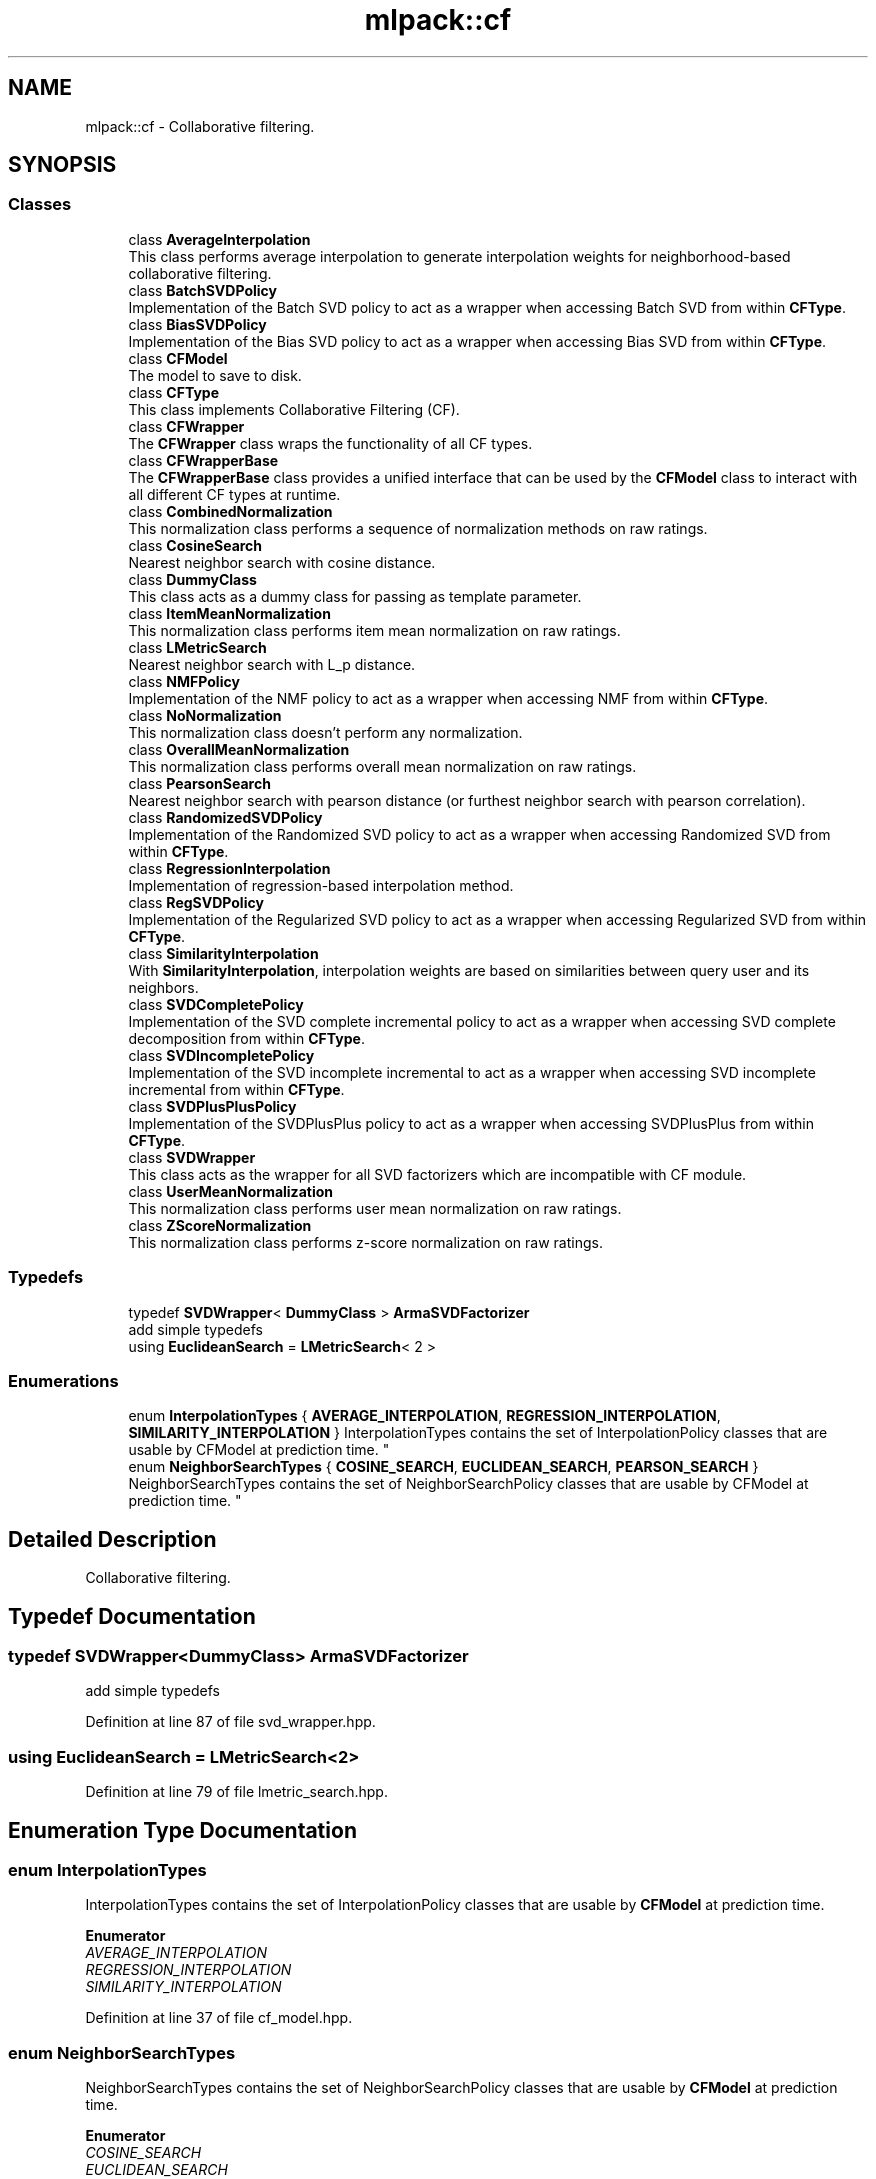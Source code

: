 .TH "mlpack::cf" 3 "Sun Aug 22 2021" "Version 3.4.2" "mlpack" \" -*- nroff -*-
.ad l
.nh
.SH NAME
mlpack::cf \- Collaborative filtering\&.  

.SH SYNOPSIS
.br
.PP
.SS "Classes"

.in +1c
.ti -1c
.RI "class \fBAverageInterpolation\fP"
.br
.RI "This class performs average interpolation to generate interpolation weights for neighborhood-based collaborative filtering\&. "
.ti -1c
.RI "class \fBBatchSVDPolicy\fP"
.br
.RI "Implementation of the Batch SVD policy to act as a wrapper when accessing Batch SVD from within \fBCFType\fP\&. "
.ti -1c
.RI "class \fBBiasSVDPolicy\fP"
.br
.RI "Implementation of the Bias SVD policy to act as a wrapper when accessing Bias SVD from within \fBCFType\fP\&. "
.ti -1c
.RI "class \fBCFModel\fP"
.br
.RI "The model to save to disk\&. "
.ti -1c
.RI "class \fBCFType\fP"
.br
.RI "This class implements Collaborative Filtering (CF)\&. "
.ti -1c
.RI "class \fBCFWrapper\fP"
.br
.RI "The \fBCFWrapper\fP class wraps the functionality of all CF types\&. "
.ti -1c
.RI "class \fBCFWrapperBase\fP"
.br
.RI "The \fBCFWrapperBase\fP class provides a unified interface that can be used by the \fBCFModel\fP class to interact with all different CF types at runtime\&. "
.ti -1c
.RI "class \fBCombinedNormalization\fP"
.br
.RI "This normalization class performs a sequence of normalization methods on raw ratings\&. "
.ti -1c
.RI "class \fBCosineSearch\fP"
.br
.RI "Nearest neighbor search with cosine distance\&. "
.ti -1c
.RI "class \fBDummyClass\fP"
.br
.RI "This class acts as a dummy class for passing as template parameter\&. "
.ti -1c
.RI "class \fBItemMeanNormalization\fP"
.br
.RI "This normalization class performs item mean normalization on raw ratings\&. "
.ti -1c
.RI "class \fBLMetricSearch\fP"
.br
.RI "Nearest neighbor search with L_p distance\&. "
.ti -1c
.RI "class \fBNMFPolicy\fP"
.br
.RI "Implementation of the NMF policy to act as a wrapper when accessing NMF from within \fBCFType\fP\&. "
.ti -1c
.RI "class \fBNoNormalization\fP"
.br
.RI "This normalization class doesn't perform any normalization\&. "
.ti -1c
.RI "class \fBOverallMeanNormalization\fP"
.br
.RI "This normalization class performs overall mean normalization on raw ratings\&. "
.ti -1c
.RI "class \fBPearsonSearch\fP"
.br
.RI "Nearest neighbor search with pearson distance (or furthest neighbor search with pearson correlation)\&. "
.ti -1c
.RI "class \fBRandomizedSVDPolicy\fP"
.br
.RI "Implementation of the Randomized SVD policy to act as a wrapper when accessing Randomized SVD from within \fBCFType\fP\&. "
.ti -1c
.RI "class \fBRegressionInterpolation\fP"
.br
.RI "Implementation of regression-based interpolation method\&. "
.ti -1c
.RI "class \fBRegSVDPolicy\fP"
.br
.RI "Implementation of the Regularized SVD policy to act as a wrapper when accessing Regularized SVD from within \fBCFType\fP\&. "
.ti -1c
.RI "class \fBSimilarityInterpolation\fP"
.br
.RI "With \fBSimilarityInterpolation\fP, interpolation weights are based on similarities between query user and its neighbors\&. "
.ti -1c
.RI "class \fBSVDCompletePolicy\fP"
.br
.RI "Implementation of the SVD complete incremental policy to act as a wrapper when accessing SVD complete decomposition from within \fBCFType\fP\&. "
.ti -1c
.RI "class \fBSVDIncompletePolicy\fP"
.br
.RI "Implementation of the SVD incomplete incremental to act as a wrapper when accessing SVD incomplete incremental from within \fBCFType\fP\&. "
.ti -1c
.RI "class \fBSVDPlusPlusPolicy\fP"
.br
.RI "Implementation of the SVDPlusPlus policy to act as a wrapper when accessing SVDPlusPlus from within \fBCFType\fP\&. "
.ti -1c
.RI "class \fBSVDWrapper\fP"
.br
.RI "This class acts as the wrapper for all SVD factorizers which are incompatible with CF module\&. "
.ti -1c
.RI "class \fBUserMeanNormalization\fP"
.br
.RI "This normalization class performs user mean normalization on raw ratings\&. "
.ti -1c
.RI "class \fBZScoreNormalization\fP"
.br
.RI "This normalization class performs z-score normalization on raw ratings\&. "
.in -1c
.SS "Typedefs"

.in +1c
.ti -1c
.RI "typedef \fBSVDWrapper\fP< \fBDummyClass\fP > \fBArmaSVDFactorizer\fP"
.br
.RI "add simple typedefs "
.ti -1c
.RI "using \fBEuclideanSearch\fP = \fBLMetricSearch\fP< 2 >"
.br
.in -1c
.SS "Enumerations"

.in +1c
.ti -1c
.RI "enum \fBInterpolationTypes\fP { \fBAVERAGE_INTERPOLATION\fP, \fBREGRESSION_INTERPOLATION\fP, \fBSIMILARITY_INTERPOLATION\fP }
.RI "InterpolationTypes contains the set of InterpolationPolicy classes that are usable by CFModel at prediction time\&. ""
.br
.ti -1c
.RI "enum \fBNeighborSearchTypes\fP { \fBCOSINE_SEARCH\fP, \fBEUCLIDEAN_SEARCH\fP, \fBPEARSON_SEARCH\fP }
.RI "NeighborSearchTypes contains the set of NeighborSearchPolicy classes that are usable by CFModel at prediction time\&. ""
.br
.in -1c
.SH "Detailed Description"
.PP 
Collaborative filtering\&. 


.SH "Typedef Documentation"
.PP 
.SS "typedef \fBSVDWrapper\fP<\fBDummyClass\fP> \fBArmaSVDFactorizer\fP"

.PP
add simple typedefs 
.PP
Definition at line 87 of file svd_wrapper\&.hpp\&.
.SS "using \fBEuclideanSearch\fP =  \fBLMetricSearch\fP<2>"

.PP
Definition at line 79 of file lmetric_search\&.hpp\&.
.SH "Enumeration Type Documentation"
.PP 
.SS "enum \fBInterpolationTypes\fP"

.PP
InterpolationTypes contains the set of InterpolationPolicy classes that are usable by \fBCFModel\fP at prediction time\&. 
.PP
\fBEnumerator\fP
.in +1c
.TP
\fB\fIAVERAGE_INTERPOLATION \fP\fP
.TP
\fB\fIREGRESSION_INTERPOLATION \fP\fP
.TP
\fB\fISIMILARITY_INTERPOLATION \fP\fP
.PP
Definition at line 37 of file cf_model\&.hpp\&.
.SS "enum \fBNeighborSearchTypes\fP"

.PP
NeighborSearchTypes contains the set of NeighborSearchPolicy classes that are usable by \fBCFModel\fP at prediction time\&. 
.PP
\fBEnumerator\fP
.in +1c
.TP
\fB\fICOSINE_SEARCH \fP\fP
.TP
\fB\fIEUCLIDEAN_SEARCH \fP\fP
.TP
\fB\fIPEARSON_SEARCH \fP\fP
.PP
Definition at line 26 of file cf_model\&.hpp\&.
.SH "Author"
.PP 
Generated automatically by Doxygen for mlpack from the source code\&.
